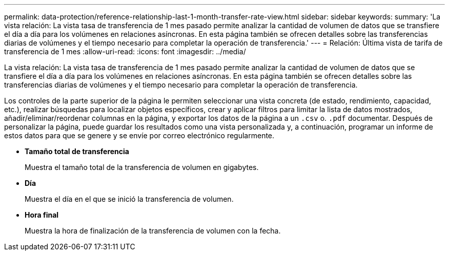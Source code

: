 ---
permalink: data-protection/reference-relationship-last-1-month-transfer-rate-view.html 
sidebar: sidebar 
keywords:  
summary: 'La vista relación: La vista tasa de transferencia de 1 mes pasado permite analizar la cantidad de volumen de datos que se transfiere el día a día para los volúmenes en relaciones asíncronas. En esta página también se ofrecen detalles sobre las transferencias diarias de volúmenes y el tiempo necesario para completar la operación de transferencia.' 
---
= Relación: Última vista de tarifa de transferencia de 1 mes
:allow-uri-read: 
:icons: font
:imagesdir: ../media/


[role="lead"]
La vista relación: La vista tasa de transferencia de 1 mes pasado permite analizar la cantidad de volumen de datos que se transfiere el día a día para los volúmenes en relaciones asíncronas. En esta página también se ofrecen detalles sobre las transferencias diarias de volúmenes y el tiempo necesario para completar la operación de transferencia.

Los controles de la parte superior de la página le permiten seleccionar una vista concreta (de estado, rendimiento, capacidad, etc.), realizar búsquedas para localizar objetos específicos, crear y aplicar filtros para limitar la lista de datos mostrados, añadir/eliminar/reordenar columnas en la página, y exportar los datos de la página a un `.csv` o. `.pdf` documentar. Después de personalizar la página, puede guardar los resultados como una vista personalizada y, a continuación, programar un informe de estos datos para que se genere y se envíe por correo electrónico regularmente.

* *Tamaño total de transferencia*
+
Muestra el tamaño total de la transferencia de volumen en gigabytes.

* *Día*
+
Muestra el día en el que se inició la transferencia de volumen.

* *Hora final*
+
Muestra la hora de finalización de la transferencia de volumen con la fecha.


